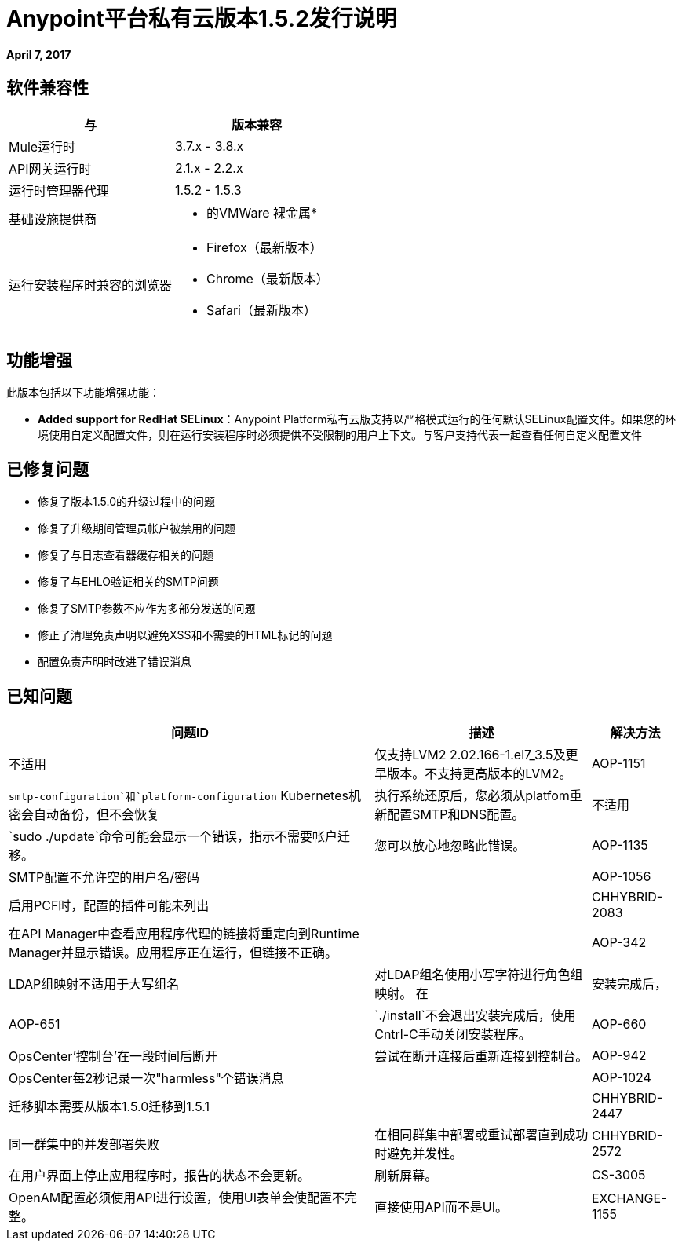 =  Anypoint平台私有云版本1.5.2发行说明

**April 7, 2017**

== 软件兼容性

[%header,cols="2*a"]
|===
| 与 |版本兼容
|  Mule运行时 |  3.7.x  -  3.8.x
|  API网关运行时 |  2.1.x  -  2.2.x
| 运行时管理器代理 |  1.5.2  -  1.5.3
| 基础设施提供商 |
* 的VMWare
裸金属* 
| 运行安装程序时兼容的浏览器 |
*  Firefox（最新版本）
*  Chrome（最新版本）
*  Safari（最新版本）
|===


== 功能增强

此版本包括以下功能增强功能：

*  **Added support for RedHat SELinux**：Anypoint Platform私有云版支持以严格模式运行的任何默认SELinux配置文件。如果您的环境使用自定义配置文件，则在运行安装程序时必须提供不受限制的用户上下文。与客户支持代表一起查看任何自定义配置文件

== 已修复问题

* 修复了版本1.5.0的升级过程中的问题
* 修复了升级期间管理员帐户被禁用的问题
* 修复了与日志查看器缓存相关的问题
* 修复了与EHLO验证相关的SMTP问题
* 修复了SMTP参数不应作为多部分发送的问题
* 修正了清理免责声明以避免XSS和不需要的HTML标记的问题
* 配置免责声明时改进了错误消息

== 已知问题

[%header%autowidth.spread]
|===
|问题ID  |描述 |解决方法
|不适用 | 仅支持LVM2 2.02.166-1.el7_3.5及更早版本。不支持更高版本的LVM2。
|  AOP-1151  |  `smtp-configuration`和`platform-configuration` Kubernetes机密会自动备份，但不会恢复 | 执行系统还原后，您必须从platfom重新配置SMTP和DNS配置。
| 不适用 |  `sudo ./update`命令可能会显示一个错误，指示不需要帐户迁移。 | 您可以放心地忽略此错误。
|  AOP-1135  |  SMTP配置不允许空的用户名/密码 |
|  AOP-1056  | 启用PCF时，配置的插件可能未列出 |
|  CHHYBRID-2083  | 在API Manager中查看应用程序代理的链接将重定向到Runtime Manager并显示错误。应用程序正在运行，但链接不正确。 |
| AOP-342  |  LDAP组映射不适用于大写组名 |对LDAP组名使用小写字符进行角色组映射。
在 |安装完成后，| AOP-651  | `./install`不会退出安装完成后，使用Cntrl-C手动关闭安装程序。
| AOP-660  | OpsCenter'控制台'在一段时间后断开 |尝试在断开连接后重新连接到控制台。
| AOP-942  | OpsCenter每2秒记录一次"harmless"个错误消息|
| AOP-1024  |迁移脚本需要从版本1.5.0迁移到1.5.1  |
| CHHYBRID-2447  | 同一群集中的并发部署失败 |在相同群集中部署或重试部署直到成功时避免并发性。
| CHHYBRID-2572  | 在用户界面上停止应用程序时，报告的状态不会更新。 |刷新屏幕。
| CS-3005  |  OpenAM配置必须使用API​​进行设置，使用UI表单会使配置不完整。 |直接使用API​​而不是UI。
| EXCHANGE-1155  |条款组默认情况下未折叠 |
|===
